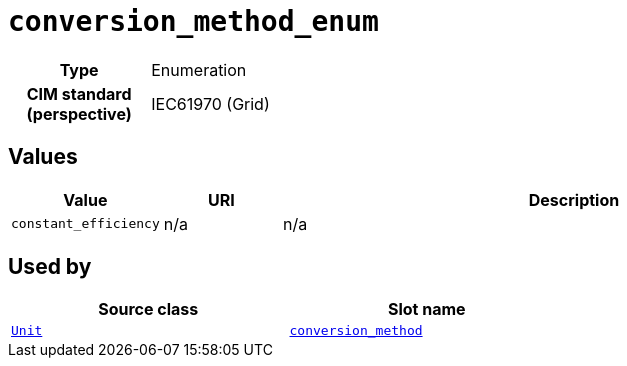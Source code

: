 = `conversion_method_enum`
:toclevels: 4



[cols="h,3",width=65%]
|===
| Type
| Enumeration


| CIM standard (perspective)
| IEC61970 (Grid)



|===

== Values

[cols="1,1,5",width=100%]
|===
| Value | URI | Description

| `constant_efficiency`
| n/a
| n/a
|===

== Used by


[cols="1,1",width=65%]
|===
| Source class | Slot name



| xref::class/Unit.adoc[`Unit`] | xref::class/Unit.adoc#conversion_method[`conversion_method`]


|===

